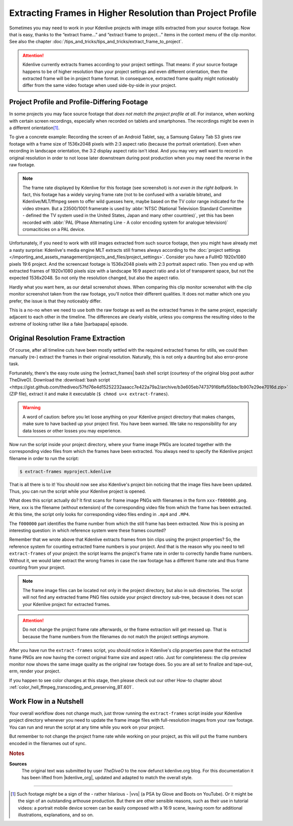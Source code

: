 .. meta::
   :description: Kdenlive Tips & Tricks - How to Extract Frames in Higher Resolution than the Project Settings
   :keywords: KDE, Kdenlive, tips, tricks, tips & tricks, extracting frames, editing, timeline, documentation, user manual, video editor, open source, free, learn, easy

.. metadata-placeholder

   :authors: - TheDiveO
             - Eugen Mohr
             - Bernd Jordan (https://discuss.kde.org/u/berndmj)
             
   :license: Creative Commons License SA 4.0


.. |barbapapa| raw:: html

   <a href="https://en.wikipedia.org/wiki/Barbapapa" target="_blank">Barbapapa</a>

.. |extract_frames| raw:: html

   <a href="https://gist.github.com/TheDiveO/57fd76e4d15252232aaacc7e422a79a2" target="_blank">extract-frames</a>


Extracting Frames in Higher Resolution than Project Profile
===========================================================

Sometimes you may need to work in your Kdenlive projects with image stills extracted from your source footage. Now that is easy, thanks to the “extract frame…” and “extract frame to project…” items in the context menu of the clip monitor. See also the chapter :doc:`/tips_and_tricks/tips_and_tricks/extract_frame_to_project`.

.. attention:: Kdenlive currently extracts frames according to your project settings. That means: if your source footage happens to be of higher resolution than your project settings and even different orientation, then the extracted frame will be in project frame format. In consequence, extracted frame quality might noticeably differ from the same video footage when used side-by-side in your project.


Project Profile and Profile-Differing Footage
-----------------------------------------------

..   .. image:: /images/hires-frames-rawvideo-clipmonitor.jpeg
      :align: left
      :alt: hires-frames-rawvideo-clipmonitor
      :width: 350px

In some projects you may face source footage that *does not match the project profile at all*. For instance, when working with certain screen recordings, especially when recorded on tablets and smartphones. The recordings might be even in a different orientation\ [#f1]_.

.. image:: /images/tips_and_tricks/hires-frames-rawvideo-properties.jpeg
   :align: left
   :alt: hires-frames-rawvideo-properties
   :width: 250px

To give a concrete example: Recording the screen of an Android Tablet, say, a Samsung Galaxy Tab S3 gives raw footage with a frame size of 1536x2048 pixels with 2:3 aspect ratio (because the portrait orientation). Even when recording in landscape orientation, the 3:2 display aspect ratio isn't ideal. And you may very well want to record in original resolution in order to not loose later downstream during post production when you may need the reverse in the raw footage.

.. rst-class:: clear-both

.. note:: The frame rate displayed by Kdenlive for this footage (see screenshot) is *not even in the right ballpark*. In fact, this footage has a widely varying frame rate (not to be confused with a variable bitrate), and Kdenlive/MLT/ffmpeg seem to offer wild guesses here, maybe based on the TV color range indicated for the video stream. But a 23500/1001 framerate is used by :abbr:`NTSC (National Television Standard Committee - defined the TV system used in the United States, Japan and many other countries)`, yet this has been recorded with :abbr:`PAL (Phase Alternating Line - A color encoding system for analogue television)` cromaciticies on a PAL device.

.. .. image:: /images/hires-frames-frame-clipmonitor.jpeg
   :align: left
   :alt: hires-frames-frame-clipmonitor
   :width: 350px

Unfortunately, if you need to work with still images extracted from such source footage, then you might have already met a nasty surprise: Kdenlive's media engine MLT extracts still frames always according to the :doc:`project settings </importing_and_assets_management/projects_and_files/project_settings>`. Consider you have a FullHD 1920x1080 pixels 19:6 project. And the screencast footage is 1536x2048 pixels with 2:3 portrait aspect ratio. Then you end up with extracted frames of 1920x1080 pixels size with a landscape 16:9 aspect ratio and a lot of transparent space, but not the expected 1536x2048. So not only the resolution changed, but also the aspect ratio.

.. image:: /images/tips_and_tricks/hires-frames-frame-properties.jpeg
   :align: left
   :alt: hires-frames-frame-properties
   :width: 250px

Hardly what you want here, as our detail screenshot shows. When comparing this clip monitor screenshot with the clip monitor screenshot taken from the raw footage, you'll notice their different qualities. It does not matter which one you prefer, the issue is that they noticeably differ.

This is a no-no when we need to use both the raw footage as well as the extracted frames in the same project, especially adjacent to each other in the timeline. The differences are clearly visible, unless you compress the resulting video to the extreme of looking rather like a fake |barbapapa| episode.

.. rst-class:: clear-both


Original Resolution Frame Extraction
------------------------------------

Of course, after all timeline cuts have been mostly settled with the required extracted frames for stills, we could then manually (re-) extract the frames in their original resolution. Naturally, this is not only a daunting but also error-prone task.

Fortunately, there's the easy route using the |extract_frames| bash shell script (courtesy of the original blog post author TheDiveO). Download the :download:`bash script <https://gist.github.com/thediveo/57fd76e4d15252232aaacc7e422a79a2/archive/b3e605eb74737916bffa55bbc1b907e29ee7016d.zip>` (ZIP file), extract it and make it executable (``$ chmod u+x extract-frames``).

.. warning:: A word of caution: before you let loose anything on your Kdenlive project directory that makes changes, make sure to have backed up your project first. You have been warned. We take no responsibility for any data losses or other losses you may experience.

Now run the script inside your project directory, where your frame image PNGs are located together with the corresponding video files from which the frames have been extracted. You always need to specify the Kdenlive project filename in order to run the script:

.. code:: shell
   
   $ extract-frames myproject.kdenlive

That is all there is to it! You should now see also Kdenlive's project bin noticing that the image files have been updated. Thus, you can run the script while your Kdenlive project is opened.

What does this script actually do? It first scans for frame image PNGs with filenames in the form ``xxx-f000000.png``. Here, xxx is the filename (without extension) of the corresponding video file from which the frame has been extracted. At this time, the script only looks for corresponding video files ending in ``.mp4`` and ``.MP4``.

The ``f000000`` part identifies the frame number from which the still frame has been extracted. Now this is posing an interesting question: in which reference system were these frames counted?

Remember that we wrote above that Kdenlive extracts frames from bin clips using the project properties? So, the reference system for counting extracted frame numbers is your project. And that is the reason why you need to tell ``extract-frames`` of your project: the script learns the project's frame rate in order to correctly handle frame numbers. Without it, we would later extract the wrong frames in case the raw footage has a different frame rate and thus frame counting from your project.

.. note::
   The frame image files can be located not only in the project directory, but also in sub directories. The script will not find any extracted frame PNG files outside your project directory sub-tree, because it does not scan your Kdenlive project for extracted frames.

.. attention::
   Do not change the project frame rate afterwards, or the frame extraction will get messed up. That is because the frame numbers from the filenames do not match the project settings anymore.

.. image:: /images/tips_and_tricks/hires-frames-hiresframe-properties.jpeg
   :align: left
   :alt: hires-frames-hiresframe-properties
   :width: 250px
   
After you have run the ``extract-frames`` script, you should notice in Kdenlive's clip properties pane that the extracted frame PNGs are now having the correct original frame size and aspect ratio. Just for completeness: the clip preview monitor now shows the same image quality as the original raw footage does. So you are all set to finalize and tape-out, erm, render your project.

If you happen to see color changes at this stage, then please check out our other How-to chapter about :ref:`color_hell_ffmpeg_transcoding_and_preserving_BT.601`.

.. rst-class:: clear-both


Work Flow in a Nutshell
-----------------------

Your overall workflow does not change much, just throw running the ``extract-frames`` script inside your Kdenlive project directory whenever you need to update the frame image files with full-resolution images from your raw footage. You can run and rerun the script at any time while you work on your project.

But remember to not change the project frame rate while working on your project, as this will put the frame numbers encoded in the filenames out of sync.



.. rubric:: Notes

.. |vvs| raw:: html

   <a href="https://www.youtube.com/watch?v=f2picMQC-9E" target="_blank">Vertical Video Syndrome</a>

.. |kdenlive_org| raw:: html
   
   <a href="https://kdenlive.org/en/project/working-with-extracted-frames-in-higher-resolution-than-project-profile/" target="_blank">kdenlive.org</a>


**Sources**
  The original text was submitted by user *TheDiveO* to the now defunct kdenlive.org blog. For this documentation it has been lifted from |kdenlive_org|, updated and adapted to match the overall style.
  
----

.. [#f1] Such footage *might* be a sign of the - rather hilarious - |vvs| (a PSA by Glove and Boots on YouTube). Or it might be the sign of an outstanding arthouse production. But there are other sensible reasons, such as their use in tutorial videos: a portrait mobile device screen can be easily composed with a 16:9 scene, leaving room for additional illustrations, explanations, and so on.